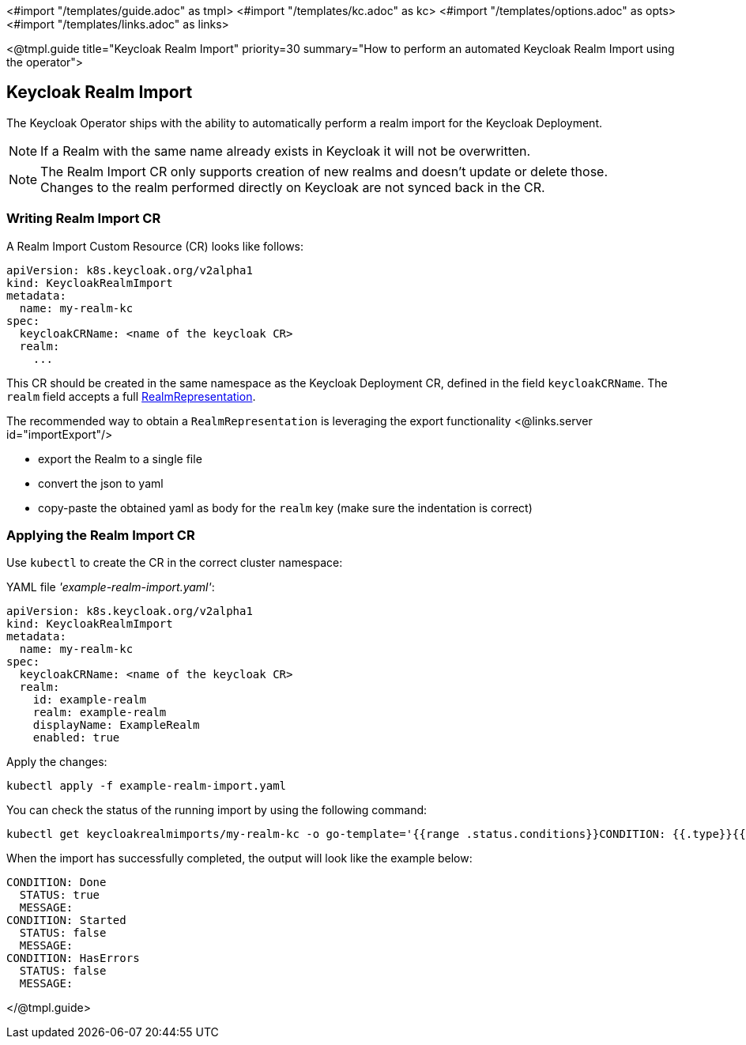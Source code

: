 <#import "/templates/guide.adoc" as tmpl>
<#import "/templates/kc.adoc" as kc>
<#import "/templates/options.adoc" as opts>
<#import "/templates/links.adoc" as links>

<@tmpl.guide
title="Keycloak Realm Import"
priority=30
summary="How to perform an automated Keycloak Realm Import using the operator">

== Keycloak Realm Import

The Keycloak Operator ships with the ability to automatically perform a realm import for the Keycloak Deployment.

[NOTE]
If a Realm with the same name already exists in Keycloak it will not be overwritten.

[NOTE]
The Realm Import CR only supports creation of new realms and doesn't update or delete those. +
Changes to the realm performed directly on Keycloak are not synced back in the CR.

=== Writing Realm Import CR

A Realm Import Custom Resource (CR) looks like follows:

[source,yaml]
----
apiVersion: k8s.keycloak.org/v2alpha1
kind: KeycloakRealmImport
metadata:
  name: my-realm-kc
spec:
  keycloakCRName: <name of the keycloak CR>
  realm:
    ...
----

This CR should be created in the same namespace as the Keycloak Deployment CR, defined in the field `keycloakCRName`.
The `realm` field accepts a full https://www.keycloak.org/docs-api/{majorMinorVersion}/rest-api/index.html#_realmrepresentation[RealmRepresentation].

The recommended way to obtain a `RealmRepresentation` is leveraging the export functionality <@links.server id="importExport"/>

* export the Realm to a single file
* convert the json to yaml
* copy-paste the obtained yaml as body for the `realm` key (make sure the indentation is correct)

=== Applying the Realm Import CR

Use `kubectl` to create the CR in the correct cluster namespace:

.YAML file _'example-realm-import.yaml'_:
[source,yaml]
----
apiVersion: k8s.keycloak.org/v2alpha1
kind: KeycloakRealmImport
metadata:
  name: my-realm-kc
spec:
  keycloakCRName: <name of the keycloak CR>
  realm:
    id: example-realm
    realm: example-realm
    displayName: ExampleRealm
    enabled: true
----

Apply the changes:
[source,bash]
----
kubectl apply -f example-realm-import.yaml
----

You can check the status of the running import by using the following command:

[source,bash]
----
kubectl get keycloakrealmimports/my-realm-kc -o go-template='{{range .status.conditions}}CONDITION: {{.type}}{{"\n"}}  STATUS: {{.status}}{{"\n"}}  MESSAGE: {{.message}}{{"\n"}}{{end}}'
----

When the import has successfully completed, the output will look like the example below:

[source,bash]
----
CONDITION: Done
  STATUS: true
  MESSAGE: 
CONDITION: Started
  STATUS: false
  MESSAGE: 
CONDITION: HasErrors
  STATUS: false
  MESSAGE:
----

</@tmpl.guide>
